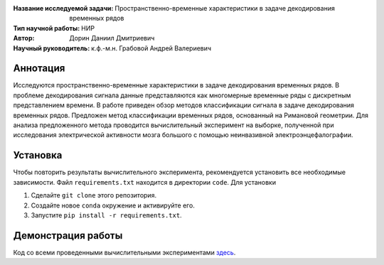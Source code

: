 .. class:: center

    :Название исследуемой задачи: Пространственно-временные характеристики в задаче декодирования временных рядов
    :Тип научной работы: НИР
    :Автор: Дорин Даниил Дмитриевич
    :Научный руководитель: к.ф.-м.н. Грабовой Андрей Валериевич 

Аннотация
========

Исследуются пространственно-временные характеристики в задаче декодирования временных рядов. В проблеме декодирования 
сигнала данные представляются как многомерные временные ряды с дискретным представлением времени. 
В работе приведен обзор методов классификации сигнала в задаче декодирования временных рядов.
Предложен метод классификации временных рядов, основанный на Римановой геометрии.
Для анализа предложенного метода проводится вычислительный эксперимент на
выборке, полученной при исследования электрической активности мозга большого с помощью неинвазивной электроэнцефалографии.

Установка
=========

Чтобы повторить результаты вычислительного эксперимента, рекомендуется установить все необходимые зависимости.
Файл ``requirements.txt`` находится в директории ``code``.
Для установки

#. Сделайте ``git clone`` этого репозитория.
#. Создайте новое ``conda`` окружение и активируйте его.
#. Запустите ``pip install -r requirements.txt``.


Демонстрация работы
===================

Код со всеми проведенными вычислительными экспериментами `здесь <https://github.com/intsystems/Dorin-BS-Thesis/blob/master/code/main.ipynb>`_.

